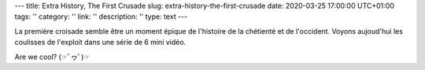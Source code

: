 ---
title: Extra History, The First Crusade
slug: extra-history-the-first-crusade
date: 2020-03-25 17:00:00 UTC+01:00
tags: ''
category: ''
link: ''
description: ''
type: text
---

La première croisade semble être un moment épique de l'histoire de la chétienté et de l'occident. Voyons aujoud'hui les coulisses de l'exploit dans une série de 6 mini vidéo.

Are we cool? (☞ﾟヮﾟ)☞

.. youtube:: https://www.youtube.com/watch?v=HIs5B2U7US0&list=PLhyKYa0YJ_5BH8o5Uk2FI_sHekdS6uIkH&index=2&t=0s
